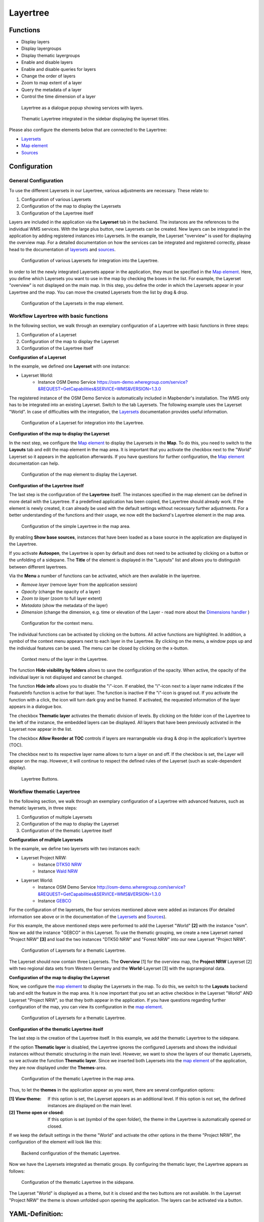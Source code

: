 .. _layertree:

Layertree
*********


Functions
=========

* Display layers
* Display layergroups
* Display thematic layergroups
* Enable and disable layers
* Enable and disable queries for layers
* Change the order of layers
* Zoom to map extent of a layer
* Query the metadata of a layer
* Control the time dimension of a layer

.. figure:: ../../../figures/layertree/layertree_example_dialog_en.png
           :scale: 80
           :alt: Layertree as a dialogue popup showing services with layers.

           Layertree as a dialogue popup showing services with layers.

.. figure:: ../../../figures/layertree/layertree_example_sidepane_en.png
           :scale: 80
           :alt: Thematic Layertree integrated in the sidebar displaying the layerset titles.

           Thematic Layertree integrated in the sidebar displaying the layerset titles.

Please also configure the elements below that are connected to the Layertree:

* `Layersets <../backend/layerset.html>`_
* `Map element <../basic/map.html>`_
* `Sources <../backend/source.html>`_


Configuration
=============

General Configuration
-----------------------

To use the different Layersets in our Layertree, various adjustments are necessary. These relate to:

#. Configuration of various Layersets
#. Configuration of the map to display the Layersets 
#. Configuration of the Layertree itself

Layers are included in the application via the **Layerset** tab in the backend.
The instances are the references to the individual WMS services. With the large plus button, new Layersets can be created. New layers can be integrated in the application by adding registered instances into Layersets. In the example, the Layerset "overview" is used for displaying the overview map.
For a detailed documentation on how the services can be integrated and registered correctly, please head to the documentation of `layersets <../backend/layerset.html>`_ and `sources <../backend/source.html>`_. 

.. figure:: ../../../figures/mapbender_add_source_to_application.png
           :scale: 80
           :alt: Configuration of various Layersets for integration into the Layertree.

           Configuration of various Layersets for integration into the Layertree.

In order to let the newly integrated Layersets appear in the application, they must be specified in the `Map element <../basic/map.html>`_. 
Here, you define which Layersets you want to use in the map by checking the boxes in the list. For example, the Layerset "overview" is not displayed on the main map.
In this step, you define the order in which the Layersets appear in your Layertree and the map. You can move the created Layersets from the list by drag & drop.

.. figure:: ../../../figures/layertree/layertree_configuration_map_simple_en.png
           :scale: 80
           :alt:  Configuration of the Layersets in the map element.

           Configuration of the Layersets in the map element.


Workflow Layertree with basic functions 
----------------------------------------

In the following section, we walk through an exemplary configuration of a Layertree with basic functions in three steps: 

#. Configuration of a Layerset
#. Configuration of the map to display the Layerset
#. Configuration of the Layertree itself

**Configuration of a Layerset**

In the example, we defined one **Layerset** with one instance:

* Layerset World: 
    * Instance OSM Demo Service https://osm-demo.wheregroup.com/service?&REQUEST=GetCapabilities&SERVICE=WMS&VERSION=1.3.0

The registered instance of the OSM  Demo Service is automatically included in Mapbender's installation. The WMS only has to be integrated into an existing Layerset. Switch to the tab Layersets. The following example uses the Layerset "World". 
In case of difficulties with the integration, the `Layersets <../backend/layerset.html>`_ documentation provides useful information.

.. figure:: ../../../figures/layertree/layertree_configuration_layerset_simple_en.png
           :scale: 80
           :alt: Configuration of a Layerset for integration into the Layertree.

           Configuration of a Layerset for integration into the Layertree.           

**Configuration of the map to display the Layerset**

In the next step, we configure the `Map element <../basic/map.html>`_ to display the Layersets in the **Map**. To do this, you need to switch to the **Layouts** tab and edit the map element in the map area. 
It is important that you activate the checkbox next to the "World" Layerset so it appears in the application afterwards.
If you have questions for further configuration, the `Map element <../basic/map.html>`_ documentation can help.


.. figure:: ../../../figures/layertree/layertree_configuration_map_simple_en.png
           :scale: 80 
           :alt:  Configuration of the map element to display the Layerset.

           Configuration of the map element to display the Layerset.

**Configuration of the Layertree itself**

The last step is the configuration of the **Layertree** itself. 
The instances specified in the map element can be defined in more detail with the Layertree. If a predefined application has been copied, the Layertree should already work. If the element is newly created, it can already be used with the default settings without necessary further adjustments.
For a better understanding of the functions and their usage, we now edit the backend's Layertree element in the map area.

.. figure:: ../../../figures/layertree/layertree_configuration_1_en.png
           :scale: 80 
           :alt: Configuration of the simple Layertree in the map area.

           Configuration of the simple Layertree in the map area.           

By enabling **Show base sources**, instances that have been loaded as a base source in the application are displayed in the Layertree.

If you activate **Autoopen**, the Layertree is open by default and does not need to be activated by clicking on a button or the unfolding of a sidepane. The **Title** of the element is displayed in the "Layouts" list and allows you to distinguish between different layertrees.

Via the **Menu** a number of functions can be activated, which are then available in the layertree.

* *Remove layer* (remove layer from the application session)
* *Opacity* (change the opacity of a layer)
* *Zoom to layer* (zoom to full layer extent)
* *Metadata* (show the metadata of the layer)
* *Dimension* (change the dimension, e.g. time or elevation of the Layer - read more about the `Dimensions handler <../misc/dimensions_handler.html>`_ )

.. figure:: ../../../figures/layertree/layertree_menu.png
           :scale: 80
           :alt: Configuration for the context menu.

           Configuration for the context menu.

The individual functions can be activated by clicking on the buttons. All active functions are highlighted. In addition, a symbol of the context menu appears next to each layer in the Layertree. By clicking on the menu, a window pops up and the individual features can be used. The menu can be closed by clicking on the x-button.

.. figure:: ../../../figures/layertree/layertree_menu_map.png
           :scale: 80
           :alt: Context menu of the layer in the Layertree.

           Context menu of the layer in the Layertree.          

The function **Hide visibility by folders** allows to save the configuration of the opacity. When active, the opacity of the individual layer is not displayed and cannot be changed.

The function **Hide info** allows you to disable the "i"-icon. If enabled, the "i"-icon next to a layer name indicates if the FeatureInfo function is active for that layer. The function is inactive if the "i"-icon is grayed out. If you activate the function with a click, the icon will turn dark gray and be framed. If activated, the requested information of the layer appears in a dialogue box. 

The checkbox **Thematic layer** activates the thematic division of levels. By clicking on the folder icon of the Layertree to the left of the instance, the embedded layers can be displayed. All layers that have been previously activated in the Layerset now appear in the list.

The checkbox **Allow Reorder at TOC** controls if layers are rearrangeable via drag & drop in the application's layertree (TOC).

The checkbox next to its respective layer name allows to turn a layer on and off. If the checkbox is set, the Layer will appear on the map. However, it will continue to respect the defined rules of the Layerset (such as scale-dependent display).

.. figure:: ../../../figures/layertree/layertree_buttons.png
           :scale: 80
           :alt: Layertree Buttons.

           Layertree Buttons.


Workflow thematic Layertree
-------------------------------

In the following section, we walk through an exemplary configuration of a Layertree with advanced features, such as thematic layersets, in three steps:

#. Configuration of multiple Layersets
#. Configuration of the map to display the Layerset
#. Configuration of the thematic Layertree itself

**Configuration of multiple Layersets**

In the example, we define two layersets with two instances each:

* Layerset Project NRW:
    * Instance `DTK50 NRW <https://www.wms.nrw.de/geobasis/wms_nw_dtk50?&REQUEST=GetCapabilities&SERVICE=WMS&VERSION=1.3.0>`_ 
    * Instance `Wald NRW <http://www.wms.nrw.de/umwelt/waldNRW?&REQUEST=GetCapabilities&SERVICE=WMS&VERSION=1.3.0>`_
* Layerset World: 
    * Instance OSM  Demo Service http://osm-demo.wheregroup.com/service?&REQUEST=GetCapabilities&SERVICE=WMS&VERSION=1.3.0
    * Instance `GEBCO <https://www.gebco.net/data_and_products/gebco_web_services/web_map_service/mapserv?&REQUEST=GetCapabilities&SERVICE=WMS&VERSION=1.3.0>`_ 

For the configuration of the layersets, the four services mentioned above were added as instances (For detailed information see above or in the documentation of the `Layersets <../backend/layerset.html>`_ and `Sources <../backend/source.html>`_).

For this example, the above mentioned steps were performed to add the Layerset "World" **[2]** with the instance "osm". Now we add the instance "GEBCO" in this Layerset. 
To use the thematic grouping, we create a new Layerset named "Project NRW" **[3]** and load the two instances "DTK50 NRW" and "Forest NRW" into our new Layerset "Project NRW".  

.. figure:: ../../../figures/layertree/layertree_configuration_layerset_komplex_en.png
           :scale: 80
           :alt: Configuration of Layersets for a thematic Layertree.

           Configuration of Layersets for a thematic Layertree.

The Layerset should now contain three Layersets. The **Overview** [1] for the overview map, the **Project NRW** Layerset [2] with two regional data sets from Western Germany and the **World**-Layerset [3] with the supraregional data. 

**Configuration of the map to display the Layerset**

Now, we configure the `map element <../basic/map.html>`_  to display the Layersets in the map. To do this, we switch to the **Layouts** backend tab and edit the feature in the map area.
It is now important that you set an active checkbox in the Layerset "World" AND Layerset "Project NRW", so that they both appear in the application.
If you have questions regarding further configuration of the map, you can view its configuration in the `map element <../basic/map.html>`_.


.. figure:: ../../../figures/layertree/layertree_configuration_map_komplex_en.png
           :scale: 80 
           :alt: Configuration of Layersets for a thematic Layertree.

           Configuration of Layersets for a thematic Layertree.

**Configuration of the thematic Layertree itself**

The last step is the creation of the Layertree itself. In this example, we add the thematic Layertree to the sidepane.

If the option **Thematic layer** is disabled, the Layertree ignores the configured Layersets and shows the individual instances without thematic structuring in the main level. However, we want to show the layers of our thematic Layersets, so we activate the function **Thematic layer**.
Since we inserted both Layersets into the `map element <../basic/map.html>`_ of the application, they are now displayed under the **Themes**-area.

.. figure:: ../../../figures/layertree/layertree_configuration_2_en.png
           :scale: 80 
           :alt: Configuration of the thematic Layertree in the map area.

           Configuration of the thematic Layertree in the map area.


Thus, to let the **themes** in the application appear as you want, there are several configuration options:

:[1] View theme:
  If this option is set, the Layerset appears as an additional level. If this option is not set, the defined instances are displayed on the main level.
:[2] Theme open or closed:
  If this option is set (symbol of the open folder), the theme in the Layertree is automatically opened or closed.

If we keep the default settings in the theme "World" and activate the other options in the theme "Project NRW", the configuration of the element will look like this:

.. figure:: ../../../figures/layertree/layertree_example_sidepane_config_en.png
           :scale: 80
           :alt: Backend configuration of the thematic Layertree.

           Backend configuration of the thematic Layertree.

Now we have the Layersets integrated as thematic groups. By configuring the thematic layer, the Layertree appears as follows:

.. figure:: ../../../figures/layertree/layertree_example_sidepane_en.png
           :scale: 80
           :alt: Configuration of the thematic Layertree in the sidepane.

           Configuration of the thematic Layertree in the sidepane.

The Layerset "World" is displayed as a theme, but it is closed and the two buttons are not available. In the Layerset "Project NRW" the theme is shown unfolded upon opening the application. The layers can be activated via a button.


YAML-Definition:
=================

This template can be used to insert the element into a YAML application.

.. code-block:: yaml
                
  title: layertree                                  # Title of layertree
  target: ~                                         # ID of the Map element to query
  type: ~                                           # Type of layertree (element or dialog)
  autoOpen: false                                   # Opens when application is started (default: false)
  showBaseSource: true                              # Shows base layer (default: true)
  showHeader: true                                  # Shows a headline which counts the number of services
  menu: [opacity,zoomtolayer,metadata,removelayer]  # show contextmenu for the layer (like opacity, zoom to layer, metadata, remove layer), default is menu: []
  hideInfo: null              
  hideSelect: null             
  allowReorder                 
  themes: {  }                  
